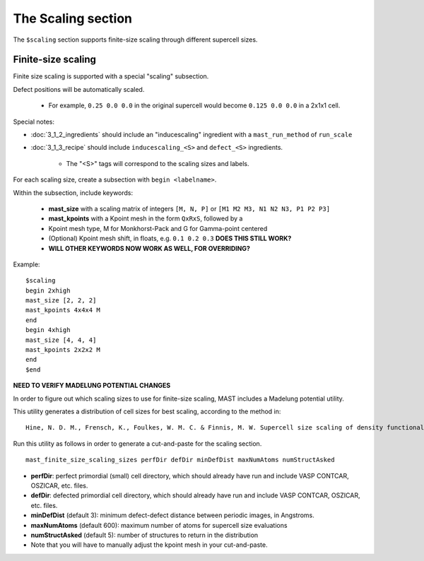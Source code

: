 *****************************
The Scaling section
*****************************

The ``$scaling`` section supports finite-size scaling through different supercell sizes. 

================================
Finite-size scaling
================================
Finite size scaling is supported with a special "scaling" subsection.

Defect positions will be automatically scaled.

    * For example, ``0.25 0.0 0.0`` in the original supercell would become ``0.125 0.0 0.0`` in a 2x1x1 cell. 

Special notes:

*  :doc:`3_1_2_ingredients` should include an "inducescaling" ingredient with a ``mast_run_method`` of ``run_scale``

*  :doc:`3_1_3_recipe` should include ``inducescaling_<S>`` and ``defect_<S>`` ingredients.

    *  The "<S>" tags will correspond to the scaling sizes and labels.

For each scaling size, create a subsection with ``begin <labelname>``.

Within the subsection, include keywords:

    * **mast_size** with a scaling matrix of integers ``[M, N, P]`` or ``[M1 M2 M3, N1 N2 N3, P1 P2 P3]``
    
    * **mast_kpoints** with a Kpoint mesh in the form ``QxRxS``, followed by a 

    * Kpoint mesh type, M for Monkhorst-Pack and G for Gamma-point centered

    * (Optional) Kpoint mesh shift, in floats, e.g. ``0.1 0.2 0.3`` **DOES THIS STILL WORK?**
    * **WILL OTHER KEYWORDS NOW WORK AS WELL, FOR OVERRIDING?**
Example::
 
    $scaling
    begin 2xhigh
    mast_size [2, 2, 2]
    mast_kpoints 4x4x4 M
    end
    begin 4xhigh
    mast_size [4, 4, 4]
    mast_kpoints 2x2x2 M
    end
    $end

**NEED TO VERIFY MADELUNG POTENTIAL CHANGES**

In order to figure out which scaling sizes to use for finite-size scaling, MAST includes a Madelung potential utility.

This utility generates a distribution of cell sizes for best scaling, according to the method in::

    Hine, N. D. M., Frensch, K., Foulkes, W. M. C. & Finnis, M. W. Supercell size scaling of density functional theory formation energies of charged defects. Physical Review B 79, 13, doi:10.1103/PhysRevB.79.024112 (2009).

Run this utility as follows in order to generate a cut-and-paste for the scaling section. ::

    mast_finite_size_scaling_sizes perfDir defDir minDefDist maxNumAtoms numStructAsked

* **perfDir**: perfect primordial (small) cell directory, which should already have run and include VASP CONTCAR, OSZICAR, etc. files.

* **defDir**: defected primordial cell directory, which should already have run and include VASP CONTCAR, OSZICAR, etc. files.

* **minDefDist** (default 3): minimum defect-defect distance between periodic images, in Angstroms.

* **maxNumAtoms** (default 600): maximum number of atoms for supercell size evaluations

* **numStructAsked** (default 5): number of structures to return in the distribution 

* Note that you will have to manually adjust the kpoint mesh in your cut-and-paste.

